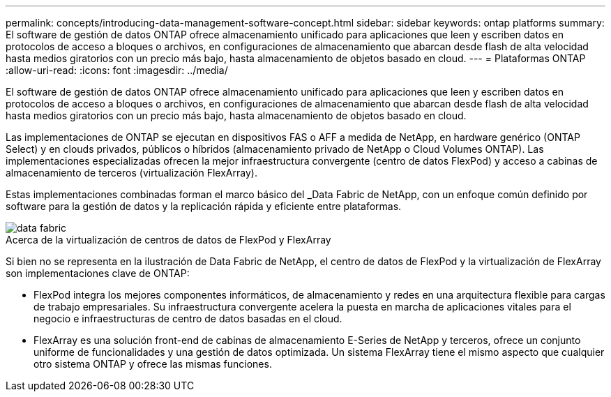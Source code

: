 ---
permalink: concepts/introducing-data-management-software-concept.html 
sidebar: sidebar 
keywords: ontap platforms 
summary: El software de gestión de datos ONTAP ofrece almacenamiento unificado para aplicaciones que leen y escriben datos en protocolos de acceso a bloques o archivos, en configuraciones de almacenamiento que abarcan desde flash de alta velocidad hasta medios giratorios con un precio más bajo, hasta almacenamiento de objetos basado en cloud. 
---
= Plataformas ONTAP
:allow-uri-read: 
:icons: font
:imagesdir: ../media/


[role="lead"]
El software de gestión de datos ONTAP ofrece almacenamiento unificado para aplicaciones que leen y escriben datos en protocolos de acceso a bloques o archivos, en configuraciones de almacenamiento que abarcan desde flash de alta velocidad hasta medios giratorios con un precio más bajo, hasta almacenamiento de objetos basado en cloud.

Las implementaciones de ONTAP se ejecutan en dispositivos FAS o AFF a medida de NetApp, en hardware genérico (ONTAP Select) y en clouds privados, públicos o híbridos (almacenamiento privado de NetApp o Cloud Volumes ONTAP). Las implementaciones especializadas ofrecen la mejor infraestructura convergente (centro de datos FlexPod) y acceso a cabinas de almacenamiento de terceros (virtualización FlexArray).

Estas implementaciones combinadas forman el marco básico del _Data Fabric de NetApp, con un enfoque común definido por software para la gestión de datos y la replicación rápida y eficiente entre plataformas.

image::../media/data-fabric.gif[data fabric]

.Acerca de la virtualización de centros de datos de FlexPod y FlexArray
Si bien no se representa en la ilustración de Data Fabric de NetApp, el centro de datos de FlexPod y la virtualización de FlexArray son implementaciones clave de ONTAP:

* FlexPod integra los mejores componentes informáticos, de almacenamiento y redes en una arquitectura flexible para cargas de trabajo empresariales. Su infraestructura convergente acelera la puesta en marcha de aplicaciones vitales para el negocio e infraestructuras de centro de datos basadas en el cloud.
* FlexArray es una solución front-end de cabinas de almacenamiento E-Series de NetApp y terceros, ofrece un conjunto uniforme de funcionalidades y una gestión de datos optimizada. Un sistema FlexArray tiene el mismo aspecto que cualquier otro sistema ONTAP y ofrece las mismas funciones.

